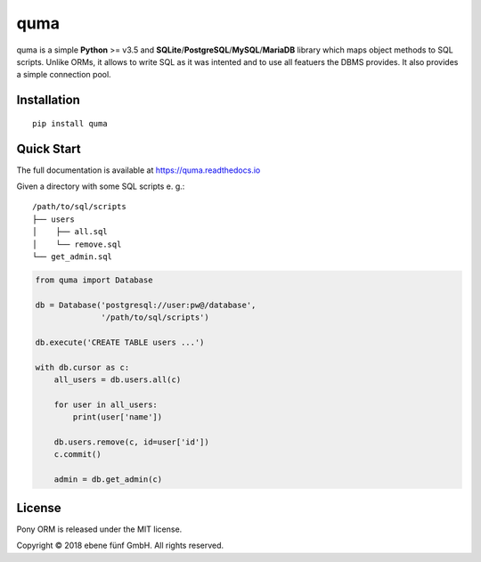 ====
quma
====

quma is a simple **Python** >= v3.5 and **SQLite**/**PostgreSQL**/**MySQL**/**MariaDB**
library which maps object methods to SQL scripts. Unlike ORMs, it allows to write SQL 
as it was intented and to use all featuers the DBMS provides. It also provides 
a simple connection pool.

Installation
------------

::

    pip install quma

Quick Start
-----------

The full documentation is available at https://quma.readthedocs.io

Given a directory with some SQL scripts e. g.:

::

    /path/to/sql/scripts
    ├── users
    │    ├── all.sql
    │    └── remove.sql
    └── get_admin.sql
    

.. code-block:: python

    from quma import Database

    db = Database('postgresql://user:pw@/database', 
                  '/path/to/sql/scripts')

    db.execute('CREATE TABLE users ...')

    with db.cursor as c:
        all_users = db.users.all(c)

        for user in all_users:
            print(user['name'])

        db.users.remove(c, id=user['id'])
        c.commit()

        admin = db.get_admin(c)

License
-------

Pony ORM is released under the MIT license.

Copyright © 2018 ebene fünf GmbH. All rights reserved.
